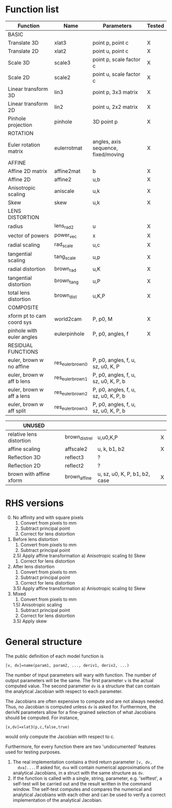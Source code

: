 * Function list
|---------------------------+-------------------+--------------------------------------+--------|
| Function                  | Name              | Parameters                           | Tested |
|---------------------------+-------------------+--------------------------------------+--------|
| BASIC                     |                   |                                      |        |
|---------------------------+-------------------+--------------------------------------+--------|
| Translate 3D              | xlat3             | point p, point c                     | X      |
| Translate 2D              | xlat2             | point u, point c                     | X      |
| Scale 3D                  | scale3            | point p, scale factor c              | X      |
| Scale 2D                  | scale2            | point u, scale factor c              | X      |
| Linear transform 3D       | lin3              | point p, 3x3 matrix                  | X      |
| Linear transform 2D       | lin2              | point u, 2x2 matrix                  | X      |
| Pinhole projection        | pinhole           | 3D point p                           | X      |
|---------------------------+-------------------+--------------------------------------+--------|
| ROTATION                  |                   |                                      |        |
|---------------------------+-------------------+--------------------------------------+--------|
| Euler rotation matrix     | eulerrotmat       | angles, axis sequence, fixed/moving  | X      |
|---------------------------+-------------------+--------------------------------------+--------|
| AFFINE                    |                   |                                      |        |
|---------------------------+-------------------+--------------------------------------+--------|
| Affine 2D matrix          | affine2mat        | b                                    | X      |
| Affine 2D                 | affine2           | u,b                                  | X      |
| Anisotropic scaling       | aniscale          | u,k                                  | X      |
| Skew                      | skew              | u,k                                  | X      |
|---------------------------+-------------------+--------------------------------------+--------|
| LENS DISTORTION           |                   |                                      |        |
|---------------------------+-------------------+--------------------------------------+--------|
| radius                    | lens_rad2         | u                                    | X      |
| vector of powers          | power_vec         | x                                    | X      |
| radial scaling            | rad_scale         | u,c                                  | X      |
| tangential scaling        | tang_scale        | u,p                                  | X      |
| radial distortion         | brown_rad         | u,K                                  | X      |
| tangential distortion     | brown_tang        | u,P                                  | X      |
| total lens distortion     | brown_dist        | u,K,P                                | X      |
|---------------------------+-------------------+--------------------------------------+--------|
| COMPOSITE                 |                   |                                      |        |
|---------------------------+-------------------+--------------------------------------+--------|
| xform pt to cam coord sys | world2cam         | P, p0, M                             | X      |
| pinhole with euler angles | eulerpinhole      | P, p0, angles, f                     | X      |
|---------------------------+-------------------+--------------------------------------+--------|
| RESIDUAL FUNCTIONS        |                   |                                      |        |
|---------------------------+-------------------+--------------------------------------+--------|
| euler, brown w no affine  | res_euler_brown_0 | P, p0, angles, f, u, sz, u0, K, P    |        |
| euler, brown w aff b lens | res_euler_brown_1 | P, p0, angles, f, u, sz, u0, K, P, b |        |
| euler, brown w aff a lens | res_euler_brown_2 | P, p0, angles, f, u, sz, u0, K, P, b |        |
| euler, brown w aff split  | res_euler_brown_3 | P, p0, angles, f, u, sz, u0, K, P, b |        |

|--------------------------+----------------+-------------------------------+---|
| UNUSED                   |                |                               |   |
|--------------------------+----------------+-------------------------------+---|
| relative lens distortion | brown_dist_rel | u,u0,K,P                      | X |
| affine scaling           | affscale2      | u, k, b1, b2                  | X |
| Reflection 3D            | reflect3       | ?                             |   |
| Reflection 2D            | reflect2       | ?                             |   |
| brown with affine xform  | brown_affine   | u, sz, u0, K, P, b1, b2, case | X |


* RHS versions

0) [@0] No affinity and with square pixels
   1) Convert from pixels to mm
   2) Subtract principal point
   3) Correct for lens distortion
1) Before lens distortion
   1) Convert from pixels to mm
   2) Subtract principal point
   2.5) Apply affine transformation
      a) Anisotropic scaling
      b) Skew
   3) Correct for lens distortion
2) After lens distortion
   1) Convert from pixels to mm
   2) Subtract principal point
   3) Correct for lens distortion
   3.5) Apply affine transformation
      a) Anisotropic scaling
      b) Skew
3) Mixed
   1) Convert from pixels to mm
   1.5) Anisotropic scaling
   1) Subtract principal point
   2) Correct for lens distortion
   3.5) Apply skew

* General structure
The public definition of each model function is

  =[v, dv]=name(param1, param2, ..., deriv1, deriv2, ...)=

The number of input parameters will wary with function. The number of
output parameters will be the same. The first parameter =v= is the
actual computed value. The second parameter =dv= is a structure that
can contain the analytical Jacobian with respect to each parameter.

The Jacobians are often expensive to compute and are not always
needed. Thus, no Jacobian is computed unless =dv= is asked for.
Furthermore, the derivN parameters allow for a fine-grained selection
of what Jacobians should be computed. For instance,

  =[x,dv]=xlat3(p,c,false,true)=

would only compute the Jacobian with respect to c.

Furthermore, for every function there are two 'undocumented' features
used for testing purposes.
1) The real implementation contains a third return parameter =[v, dv,
   dva]...=. If asked for, =dva= will contain numerical approximations
   of the analytical Jacobians, in a struct with the same structure as
   =dv=.
2) If the function is called with a single, string, parameter, e.g.
   'selftest', a self-test will be carried out and the result written
   in the command window. The self-test computes and compares the
   numerical and analytical Jacobians with each other and can be used
   to verify a correct implementation of the analytical Jacobian.


